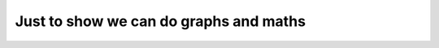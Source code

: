 Just to show we can do graphs and maths
=======================================

.. graphviz::

    digraph G {
        a->b->c;
        b->d;
        a [fillcolor=pink,style=filled];
        c [label="hello world"]
        d [];
        e [];
    }
